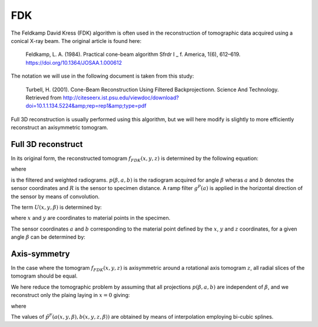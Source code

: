 .. AXITOM documentation master file, created by
   sphinx-quickstart on Tue Jun 25 21:12:55 2019.
   You can adapt this file completely to your liking, but it should at least
   contain the root `toctree` directive.

FDK
===
The Feldkamp David Kress (FDK) algorithm is often used in the reconstruction of tomographic data
acquired using a conical X-ray beam. The original article is found here:

    Feldkamp, L. A. (1984). Practical cone-beam algorithm Sfrdr I _ f. America, 1(6), 612–619. https://doi.org/10.1364/JOSAA.1.000612

The notation we will use in the following document is taken from this study:

    Turbell, H. (2001). Cone-Beam Reconstruction Using Filtered Backprojectionn. Science And Technology. Retrieved from http://citeseerx.ist.psu.edu/viewdoc/download?doi=10.1.1.134.5224&amp;rep=rep1&amp;type=pdf

Full 3D reconstruction is usually performed using this algorithm, but we will here modify is slightly to
more efficiently reconstruct an axisymmetric tomogram.


Full 3D reconstruct
-------------------

In its original form, the reconstructed tomogram :math:`f_{FDK}(x,y,z)` is determined by the following equation:



.. math::
   :nowrap:


    \begin{equation}
    f_{FDK}(x,y,z) = \int_0^{2\pi} \frac{R^2}{U(x,y,\beta)^2} \tilde{p}^F (\beta, a(x,y,\beta),b(x,y,z,\beta))d\beta
    \end{equation}

where 

.. math::
   :nowrap:

    \begin{equation}
    \tilde{p}^F(\beta,a,b) = (\frac{R}{\sqrt[]{R^2+a^2+b^2}} p (\beta,a,b)) * g^P(a)
    \end{equation}

is the filtered and weighted radiograms. :math:`p (\beta,a,b)` is the radiogram acquired for 
angle :math:`\beta` wheras :math:`a` and :math:`b` denotes the sensor coordinates and :math:`R` is the sensor to specimen distance.
A ramp filter :math:`g^P(a)` is applied in the horizontal direction of the sensor by means of convolution.


The term :math:`U(x,y,\beta)` is determined by:

.. math::
   :nowrap:

    \begin{equation}
    U(x,y,\beta) = R +x\cos \beta + y \sin \beta
    \end{equation}

where :math:`x` and :math:`y` are coordinates to material points in the specimen.

The sensor coordinates :math:`a` and :math:`b` corresponding to the material point defined by the :math:`x`, :math:`y` and :math:`z` coordinates,
for a given angle :math:`\beta` can be determined by:


.. math::
   :nowrap:

    \begin{equation}
    a(x,y,\beta) = R \frac{-x \sin \beta + y \cos \beta}{R + x \cos \beta + y \sin \beta}
    \end{equation}

.. math::
   :nowrap:

    \begin{equation}
    b(x,y,z\beta) = z \frac{R}{R+x\cos \beta + y \sin \beta}
    \end{equation}


Axis-symmetry
-------------
In the case where the tomogram :math:`f_{FDK}(x,y,z)` is axisymmetric around a rotational axis tomogram :math:`z`, all radial 
slices of the tomogram should be equal.

We here reduce the tomographic problem by assuming that all projections :math:`p (\beta,a,b)` are independent of :math:`\beta`,
and we reconstruct only the plaing laying in :math:`x=0` giving:


.. math::
   :nowrap:

    \begin{equation}
    f_{FDK}(y,z) = \int_0^{2\pi} \frac{R^2}{U(y,\beta)^2} \tilde{p}^F ( a(y,\beta),b(y,z,\beta))d\beta
    \end{equation}

where 

.. math::
   :nowrap:

    \begin{equation}
    a(y,\beta) = R \frac{ y \cos \beta}{R + y \sin \beta}
    \end{equation}

.. math::
   :nowrap:

    \begin{equation}
    b(y,z\beta) = z \frac{R}{R+ y \sin \beta}
    \end{equation}
    
The values of :math:`\tilde{p}^F (a(x,y,\beta),b(x,y,z,\beta))` are obtained by means of interpolation employing bi-cubic splines.



